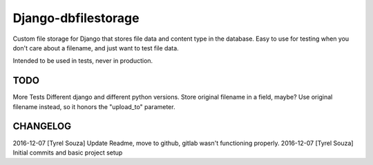 Django-dbfilestorage
--------------------

.. image:: https://circleci.com/gh/tyrelsouza/django-dbfilestorage/tree/master.svg?style=svg
    :target: https://circleci.com/gh/tyrelsouza/django-dbfilestorage/tree/master

Custom file storage for Django that stores file data and content type in the database.
Easy to use for testing when you don't care about a filename, and just want to test file data.

Intended to be used in tests, never in production.


TODO
====

More Tests
Different django and different python versions.
Store original filename in a field, maybe?
Use original filename instead, so it honors the "upload_to" parameter.


CHANGELOG
=========

2016-12-07 [Tyrel Souza] Update Readme, move to github, gitlab wasn't functioning properly.
2016-12-07 [Tyrel Souza] Initial commits and basic project setup
